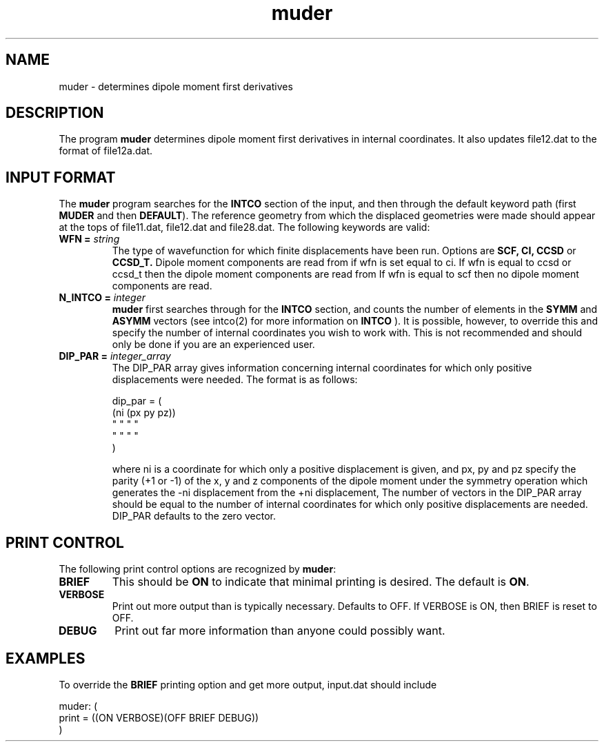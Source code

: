 .TH muder 1 "20 Oct, 1992" "Psi Release 2.0" "\*(]D"
.SH NAME
muder \- determines dipole moment first derivatives

.SH DESCRIPTION
.LP
The program
.B muder
determines dipole moment first derivatives in
internal coordinates.  It also updates file12.dat to the format
of file12a.dat.

.sL
.pN INPUT      "	"
.pN FILE12     "	"
.pN FILE11     "	"
.pN file28.dat "	(if wfn = ccsd or ccsd_t)"
.pN file30.dat "	"
.eL "FILES REQUIRED"

.sL
.eL "TEMPORARY FILES USED"

.sL
.pN OUTPUT     "	(output file)"
.pN FILE12A    "	"
.pN FILE18     "	(if wfn = ci, ccsd or ccsd_t)"
.eL "FILES GENERATED"

.SH INPUT FORMAT
.LP
The
.B muder
program searches for the 
.B INTCO
section of the input,
and then through the default keyword path (first
.B MUDER
and then
.BR DEFAULT ).
The reference geometry from which the displaced geometries were made should
appear at the tops of file11.dat, file12.dat and file28.dat.  The 
following keywords are valid:

.IP "\fBWFN =\fP \fIstring\fP"
The type of wavefunction for which finite displacements have been run.
Options are 
.B SCF,
.B CI,
.B CCSD
or
.B CCSD_T.
Dipole moment components are read from
.pN FILE11 ,
if wfn is set equal to ci.  If wfn is equal to ccsd or ccsd_t then the
dipole moment components are read from
.pN file28.dat. 
If wfn is equal to scf then no dipole moment components are read.

.IP "\fBN_INTCO =\fP \fIinteger\fP"
.B muder
first searches through
.pN INPUT
for the
.B INTCO
section, and counts the number of elements in the
.B SYMM
and
.B ASYMM
vectors (see intco(2) for more information on
.B INTCO
).
It is possible, however, to override this and specify the number of
internal coordinates you wish to work with.  This is not recommended and
should only be done if you are an experienced user.

.IP "\fBDIP_PAR =\fP \fIinteger_array\fP"
The DIP_PAR array gives information concerning internal coordinates for which
only positive displacements were needed.
The format is as follows:

.DS
dip_par = (
  (ni (px py pz))
   "   "  "  "
   "   "  "  "
  )
.DE

where ni is a coordinate for which only a positive displacement is given,
and 
px, py and pz specify the parity (+1 or -1) of the x, y and z components
of the dipole moment under the symmetry
operation which generates the -ni displacement from the +ni displacement,
The number of vectors in the DIP_PAR array should be equal
to the number of internal coordinates for which only positive displacements
are needed.
DIP_PAR defaults to the zero vector.


.SH PRINT CONTROL
The following print control options are recognized by \fBmuder\fP:

.IP \fBBRIEF\fP
This should be \fBON\fP to indicate that minimal printing is
desired.  The default is \fBON\fP.

.IP \fBVERBOSE\fP
Print out more output than is typically necessary.  Defaults to
OFF.  If VERBOSE is ON, then BRIEF is reset to OFF.

.IP \fBDEBUG\fP
Print out far more information than anyone could possibly want.

.SH EXAMPLES
.LP
To override the 
.B BRIEF
printing option and get more output, input.dat should include

.DS
  muder: (
    print = ((ON VERBOSE)(OFF BRIEF DEBUG))
    )
.DE
